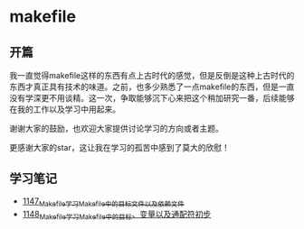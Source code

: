 * makefile
** 开篇
我一直觉得makefile这样的东西有点上古时代的感觉，但是反倒是这种上古时代的东西才真正具有技术的味道。之前，也多少熟悉了一点makefile的东西，但是一直没有学深更不用谈精。这一次，争取能够沉下心来把这个稍加研究一番，后续能够在我的工作以及学习中用起来。


谢谢大家的鼓励，也欢迎大家提供讨论学习的方向或者主题。


更感谢大家的star，这让我在学习的孤苦中感到了莫大的欣慰！
** 学习笔记
- [[https://greyzhang.blog.csdn.net/article/details/122934268][1147_Makefile学习_Makefile中的目标文件以及依赖文件]]
- [[https://greyzhang.blog.csdn.net/article/details/122953791][1148_Makefile学习_Makefile中的目标、变量以及通配符初步]]
